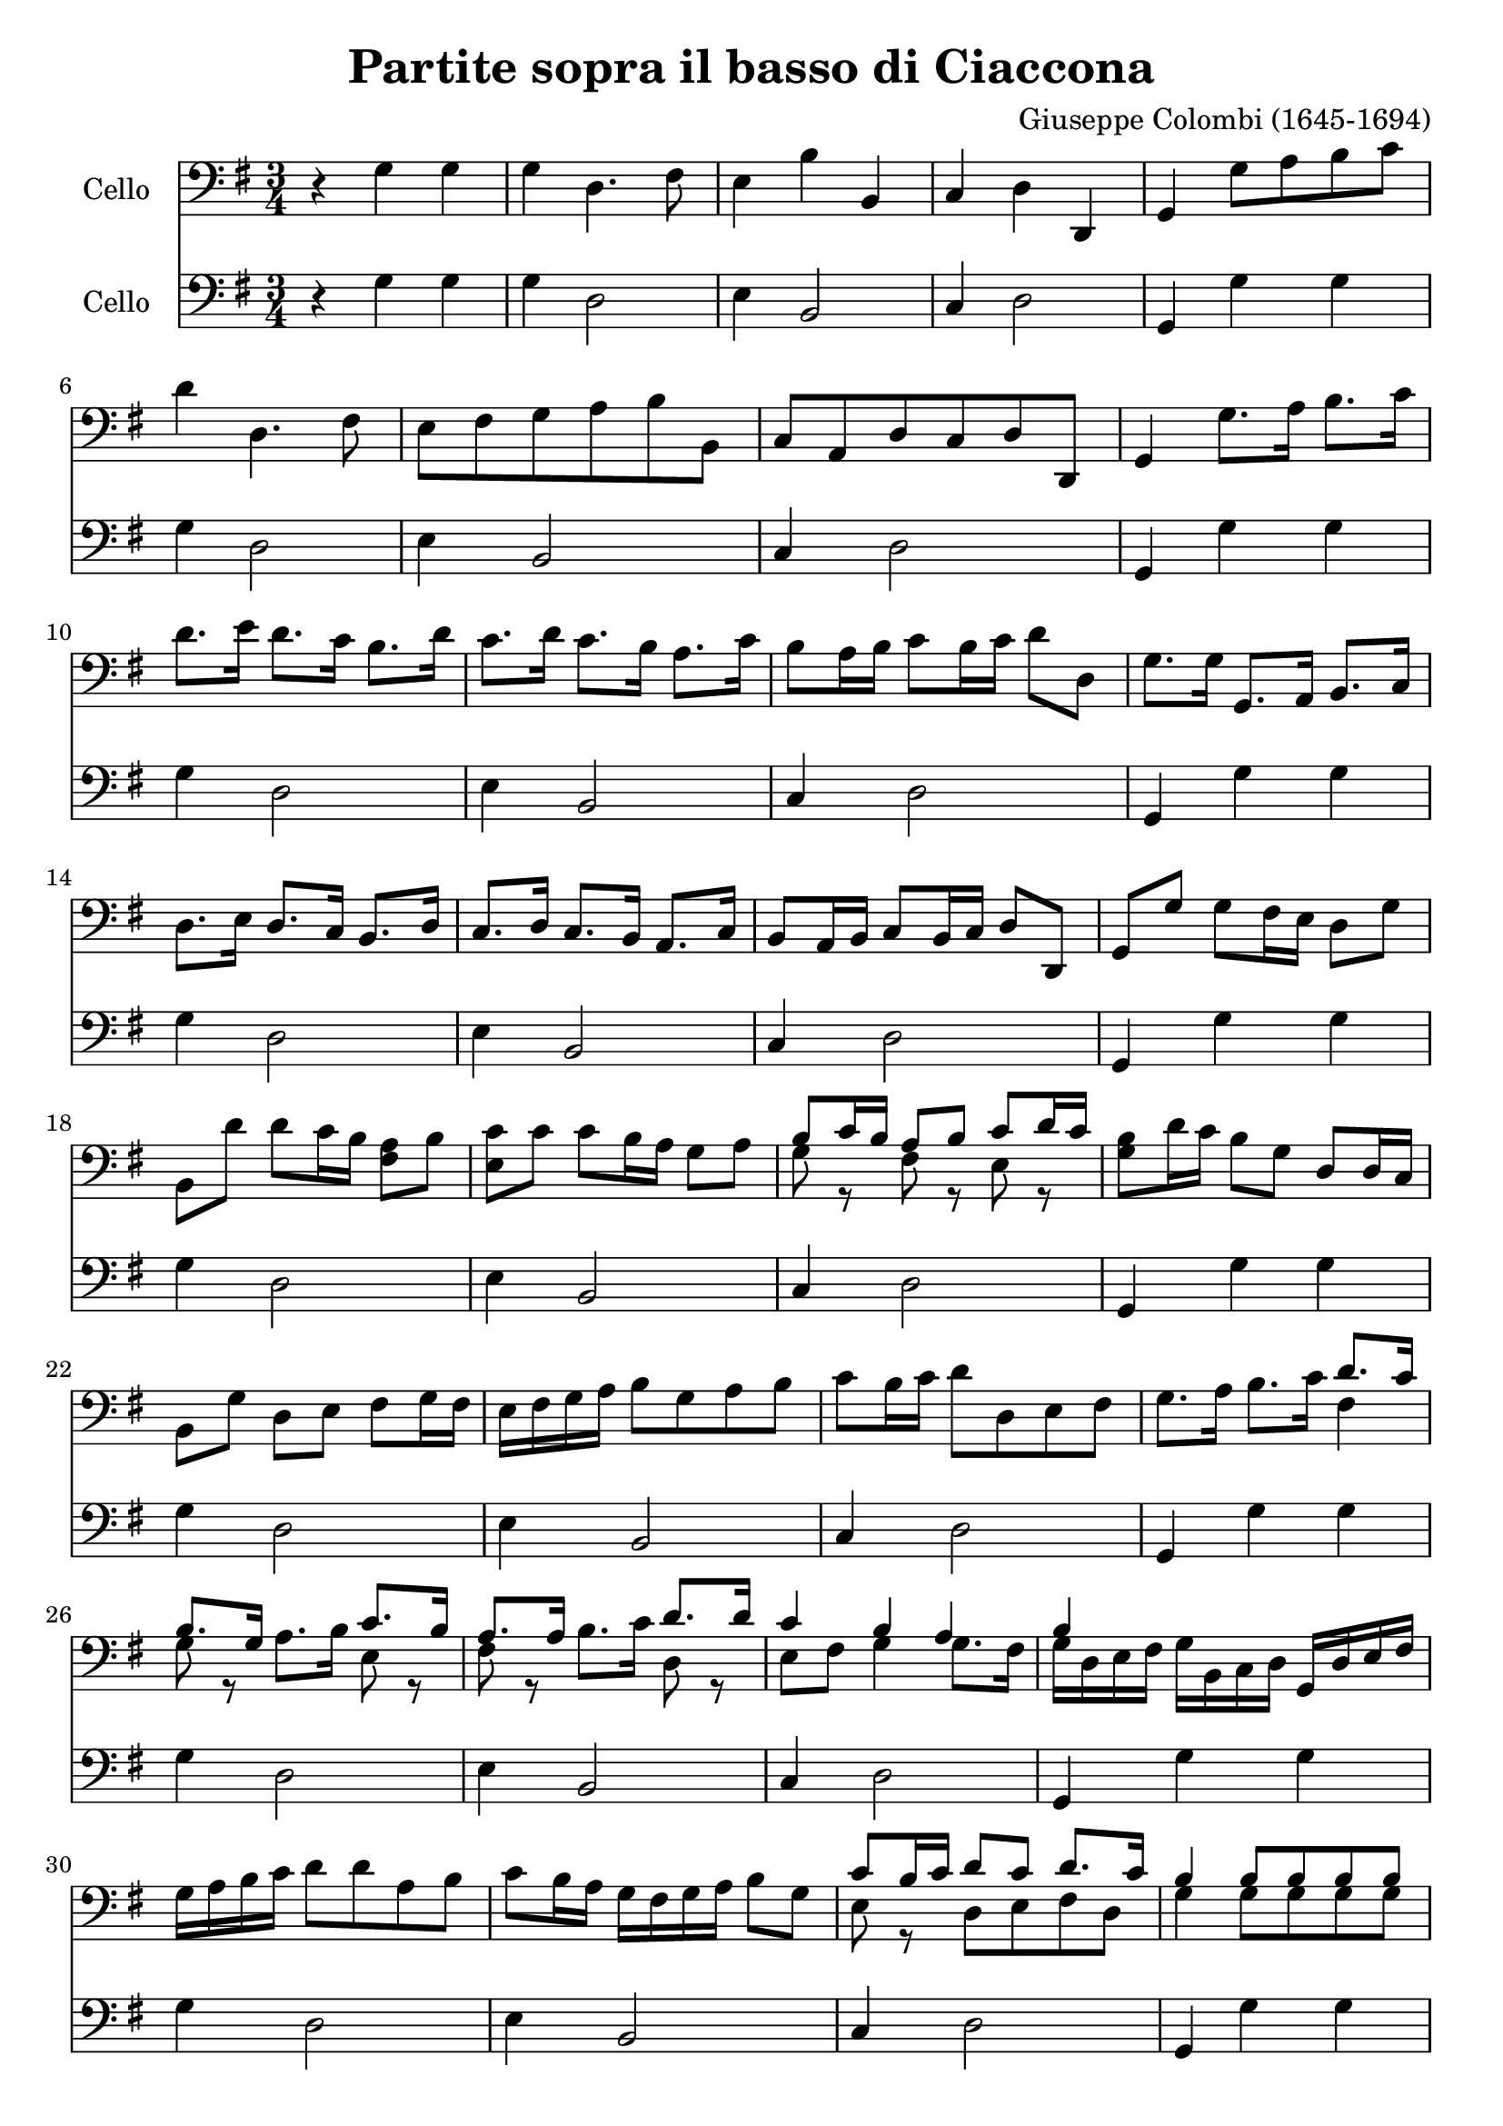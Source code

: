 #(set-global-staff-size 21)

\version "2.18.2"

\header {
  title    = "Partite sopra il basso di Ciaccona"
  composer = "Giuseppe Colombi (1645-1694)"
  tagline  = "" %"Transposition de fa majeur"
}

\language "italiano"

% iPad Pro 12.9

% \paper {
%   paper-width  = 195\mm
%   paper-height = 260\mm
% }

\score {
  <<
    \new Staff
    \with {instrumentName = #"Cello "}
    {
      \override Hairpin.to-barline = ##f
      \time 3/4
      \key sol \major
      \clef "bass"
      r4 sol4 sol4                                                        % 1
      sol4 re4. fad8                                                      % 2
      mi4 si4 si,4                                                        % 3
      do4 re4 re,4                                                        % 4
      sol,4 sol8 la8 si8 do'8                                             % 5
      re'4 re4. fad8                                                      % 6
      mi8 fad8 sol8 la8 si8 si,8                                          % 7
      do8 la,8 re8 do8 re8 re,8                                           % 8
      sol,4 sol8. la16 si8. do'16                                         % 9
      re'8. mi'16 re'8. do'16 si8. re'16                                  % 10
      do'8. re'16 do'8. si16 la8. do'16                                   % 11
      si8 la16 si16 do'8 si16 do'16 re'8 re8                              % 12
      sol8. sol16 sol,8. la,16 si,8. do16                                 % 13
      re8. mi16 re8. do16 si,8. re16                                      % 14
      do8. re16 do8. si,16 la,8. do16                                     % 15
      si,8 la,16 si,16 do8 si,16 do16 re8 re,8                            % 16
      sol,8 sol8 sol8 fad16 mi16 re8 sol8                                 % 17
      si,8 re'8 re'8 do'16 si16 <<la8 fad8>> si8                          % 18
      <<do'8 mi8>> do'8 do'8 si16 la16 sol8 la8                           % 19
      <<{si8 do'16 si16 la8 si8 do'8 re'16 do'16}\\
        {sol8 r8 fad8 r8 mi8 r8}>>                                        % 20
      <<si8 sol8>> re'16 do'16 si8 sol8 re8 re16 do16                     % 21
      si,8 sol8 re8 mi8 fad8 sol16 fad16                                  % 22
      mi16 fad16 sol16 la16 si8 sol8 la8 si8                              % 23
      do'8 si16 do'16 re'8 re8 mi8 fad8                                   % 24
      sol8. la16 si8. do'16 <<{re'8. do'16}\\{fad4}>>                     % 25
      <<{si8. sol16}\\{sol8 r8}>>
      la8. si16
      <<{do'8. si16}\\{mi8 r8}>>                                          % 26
      <<{la8. la16}\\{fad8 r8}>>
      si8. do'16
      <<{re'8. re'16}\\{re8 r8}>>                                         % 27
      <<{do'4 si4 la4}\\
        {mi8 fad8 sol4 sol8. fad16}>>                                     % 28
      <<{si4}\\{sol16 re16 mi16 fad16}>>
      sol16 si,16 do16 re16 sol,16 re16 mi16 fad16                        % 29
      sol16 la16 si16 do'16 re'8 re'8 la8 si8                             % 30
      do'8 si16 la16 sol16 fad16 sol16 la16 si8 sol8                      % 31
      <<{do'8 si16 do'16 re'8 do'8 re'8. do'16}\\
        {mi8 r8 re8 mi8 fad8 re8}>>                                       % 32
      <<{si4 si8 si8 si8 si8}\\
        {sol4 sol8 sol8 sol8 sol8}>>                                      % 33
      <<{la8 la8 la8 la8 la8 la8}\\
        {sol8 sol8 fad8 fad8 fad8 fad8}>>                                 % 34
      <<{la8 la8 re8 re8 re8 re8}\\
        {mi8 mi8 si,8 si,8 si,8 si,8}>>                                   % 35
      <<{mi8 mi8 re8 re8 re8 re8}\\
        {do8 do8 do8 do8 do8 do8}>>                                       % 36
      sol,16 sol16 re16 si,16
      sol,16 si,16 re16 si,16
      sol16 re16 sol16 la16                                               % 37
      si16 sol16 si16 do'16
      re'16 la16 fad16 la16
      re16 si16 do'16 re'16                                               % 38
      mi16 fad16 sol16 la16
      si16 si,16 re16 si,16
      sol,16 sol16 la16 si16                                              % 39
      do'16 re'16 do'16 si16
      la16 si16 do'16 la16
      re'16 re16 mi16 fad16                                               % 40
      sol16 re16 si,16 re16
      sol,16 sol16 si16 sol16
      re'16 si16 re'16 si16                                               % 41
      sol16 si16 sol16 si16
      re16 re'16 la16 fad16
      re16 la16 fad16 re16                                                % 42
      mi16 sol16 si16 do'16
      si16 do'16 si16 la16
      sol16 fad16 mi16 re16                                               % 43
      do16 re16 mi16 do16
      re16 re'16 do'16 re'16
      re16 do16 re16 re,16                                                % 44
      sol,8. sol16 sol8. la16 si8. do'16                                  % 45
      re'8. re'16 re'8. mi'16 fad'8 mi'16 re'16                           % 46
      sol'8. re16 mi8. fad16 sol8. la16                                   % 47
      <<{si8 do'16 si16 la8 re'8 la8 la8}\\
        {sol8 r8 fad8 r8 fad8 r8}>>                                       % 48
      <<{si4 si4 do'4}\\
        {sol4 sol4 mi4}>>                                                 % 49
      <<{re'4 la4 si4}\\
        {re4 fad4 re4}>>                                                  % 50
      <<{do'4 do'4 do'4}\\
        {mi4 mi4 fad4}>>                                                  % 51
      <<{si4 la2-+}\\
        {sol4 sol4. fad8}>>                                               % 52
      sol8 sol8
      <<{si8 si8 do'8 do'8}\\
        {sol8 sol8 mi8 mi8}>>                                             % 53
      <<{re'8 re'8 la8 la8 si8 si8}\\
        {re8 re8 fad8 fad8 re8 re8}>>                                     % 54
      <<{do'8 do'8 do'8 do'8 do'8 do'8}\\
        {mi8 mi8 mi8 mi8 fad8 fad8}>>                                     % 55
      <<{si8 si8 la8 la8 la8 la8}\\
        {sol8 sol8 sol8 sol8 fad8 fad8}>>                                 % 56
      <<si8 sol8>> re16 do16 si,8 do16 re16 sol,8 mi16 fad16              % 57
      sol8 si16 do'16 re'8 do'16 re'16 re8 mi16 fad16                     % 58
      mi8 re16 do16 si,8 si16 do'16 re'8 la,16 si,16                      % 59
      do8 mi16 fad16 sol8 si,16 do16 re8 re,8                             % 60
      sol,4 re'4 mi'4                                                     % 61
      fad'4 <<{fad'2}\\{la4 si4}>>                                        % 62
      <<{mi'4 mi'4 fad'4}\\{do'4}>>                                       % 63
      <<{sol'4 sol'4. fad'8}\\{si4 la2}>>                                 % 64
      <<{sol'4}\\{\stemUp <<re4 sol,4>> sol,4 sol,4}>>                    % 65
      sol,4 re,4. fad,8                                                   % 66
      mi,4 si4 si,4                                                       % 67
      do4 re4 re,4                                                        % 68
      \cadenzaOn
      sol,4
      \cadenzaOff                                                         % 69
      \bar "|."
    }

    \new Staff
    \with {instrumentName = #"Cello "}
    {
      \override Hairpin.to-barline = ##f
      \time 3/4
      \key sol \major
      \clef "bass"
      r4 sol4 sol4                                                        % 1
      sol4 re2                                                            % 2
      mi4 si,2                                                            % 3
      do4 re2                                                             % 4
      sol,4 sol4 sol4                                                     % 5
      sol4 re2                                                            % 6
      mi4 si,2                                                            % 7
      do4 re2                                                             % 8
      sol,4 sol4 sol4                                                     % 9
      sol4 re2                                                            % 10
      mi4 si,2                                                            % 11
      do4 re2                                                             % 12
      sol,4 sol4 sol4                                                     % 13
      sol4 re2                                                            % 14
      mi4 si,2                                                            % 15
      do4 re2                                                             % 16
      sol,4 sol4 sol4                                                     % 17
      sol4 re2                                                            % 18
      mi4 si,2                                                            % 19
      do4 re2                                                             % 20
      sol,4 sol4 sol4                                                     % 21
      sol4 re2                                                            % 22
      mi4 si,2                                                            % 23
      do4 re2                                                             % 24
      sol,4 sol4 sol4                                                     % 25
      sol4 re2                                                            % 26
      mi4 si,2                                                            % 27
      do4 re2                                                             % 28
      sol,4 sol4 sol4                                                     % 29
      sol4 re2                                                            % 30
      mi4 si,2                                                            % 31
      do4 re2                                                             % 32
      sol,4 sol4 sol4                                                     % 33
      sol4 re2                                                            % 34
      mi4 si,2                                                            % 35
      do4 re2                                                             % 36
      sol,4 sol4 sol4                                                     % 37
      sol4 re2                                                            % 38
      mi4 si,2                                                            % 39
      do4 re2                                                             % 40
      sol,4 sol4 sol4                                                     % 41
      sol4 re2                                                            % 42
      mi4 si,2                                                            % 43
      do4 re2                                                             % 44
      sol,4 sol4 sol4                                                     % 45
      sol4 re2                                                            % 46
      mi4 si,2                                                            % 47
      do4 re2                                                             % 48
      sol,4 sol4 sol4                                                     % 49
      sol4 re2                                                            % 50
      mi4 si,2                                                            % 51
      do4 re2                                                             % 52
      sol,4 sol4 sol4                                                     % 53
      sol4 re2                                                            % 54
      mi4 si,2                                                            % 55
      do4 re2                                                             % 56
      sol,4 sol4 sol4                                                     % 57
      sol4 re2                                                            % 58
      mi4 si,2                                                            % 59
      do4 re2                                                             % 60
      sol,4 sol4 sol4                                                     % 61
      sol4 re2                                                            % 62
      mi4 si,2                                                            % 63
      do4 re2                                                             % 64
      sol,4 sol4 sol4                                                     % 65
      sol4 re2                                                            % 66
      mi4 si,2                                                            % 67
      do4 re2                                                             % 68
      \cadenzaOn
      sol,4
      \cadenzaOff                                                         % 69
      \bar "|."
    }
  >>
}
